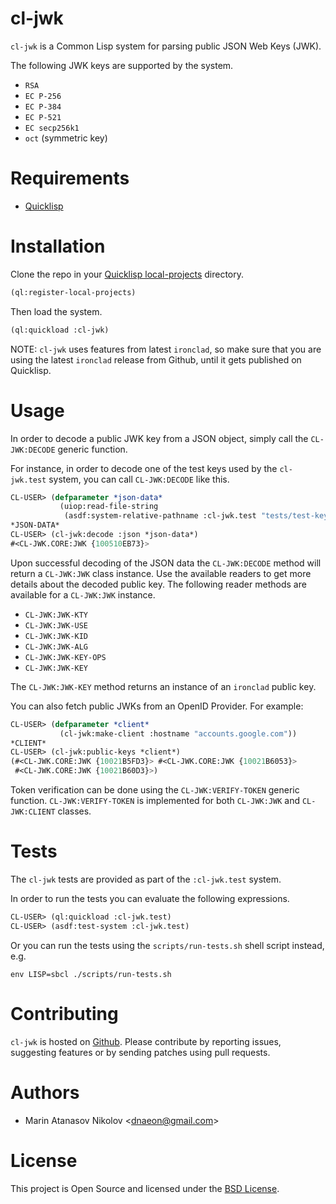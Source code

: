 * cl-jwk

=cl-jwk= is a Common Lisp system for parsing public JSON Web Keys
(JWK).

The following JWK keys are supported by the system.

- =RSA=
- =EC P-256=
- =EC P-384=
- =EC P-521=
- =EC secp256k1=
- =oct= (symmetric key)

* Requirements

- [[https://www.quicklisp.org/beta/][Quicklisp]]

* Installation

Clone the repo in your [[https://www.quicklisp.org/beta/faq.html][Quicklisp local-projects]] directory.

#+begin_src lisp
(ql:register-local-projects)
#+end_src

Then load the system.

#+begin_src lisp
(ql:quickload :cl-jwk)
#+end_src

NOTE: =cl-jwk= uses features from latest =ironclad=, so make sure that
you are using the latest =ironclad= release from Github, until it gets
published on Quicklisp.

* Usage

In order to decode a public JWK key from a JSON object, simply call
the =CL-JWK:DECODE= generic function.

For instance, in order to decode one of the test keys used by the
=cl-jwk.test= system, you can call =CL-JWK:DECODE= like this.

#+begin_src lisp
  CL-USER> (defparameter *json-data*
             (uiop:read-file-string
              (asdf:system-relative-pathname :cl-jwk.test "tests/test-keys/rsa-3072-pub.json")))
  *JSON-DATA*
  CL-USER> (cl-jwk:decode :json *json-data*)
  #<CL-JWK.CORE:JWK {100510EB73}>
#+end_src

Upon successful decoding of the JSON data the =CL-JWK:DECODE= method
will return a =CL-JWK:JWK= class instance. Use the available readers
to get more details about the decoded public key. The following reader
methods are available for a =CL-JWK:JWK= instance.

- =CL-JWK:JWK-KTY=
- =CL-JWK:JWK-USE=
- =CL-JWK:JWK-KID=
- =CL-JWK:JWK-ALG=
- =CL-JWK:JWK-KEY-OPS=
- =CL-JWK:JWK-KEY=

The =CL-JWK:JWK-KEY= method returns an instance of an =ironclad=
public key.

You can also fetch public JWKs from an OpenID Provider. For example:

#+begin_src lisp
  CL-USER> (defparameter *client*
             (cl-jwk:make-client :hostname "accounts.google.com"))
  *CLIENT*
  CL-USER> (cl-jwk:public-keys *client*)
  (#<CL-JWK.CORE:JWK {10021B5FD3}> #<CL-JWK.CORE:JWK {10021B6053}>
   #<CL-JWK.CORE:JWK {10021B60D3}>)
#+end_src

Token verification can be done using the =CL-JWK:VERIFY-TOKEN= generic
function. =CL-JWK:VERIFY-TOKEN= is implemented for both =CL-JWK:JWK=
and =CL-JWK:CLIENT= classes.

* Tests

The =cl-jwk= tests are provided as part of the
=:cl-jwk.test= system.

In order to run the tests you can evaluate the following expressions.

#+begin_src lisp
CL-USER> (ql:quickload :cl-jwk.test)
CL-USER> (asdf:test-system :cl-jwk.test)
#+end_src

Or you can run the tests using the =scripts/run-tests.sh= shell script
instead, e.g.

#+begin_src shell
env LISP=sbcl ./scripts/run-tests.sh
#+end_src

* Contributing

=cl-jwk= is hosted on [[https://github.com/dnaeon/cl-jwk][Github]]. Please contribute by reporting
issues, suggesting features or by sending patches using pull requests.

* Authors

- Marin Atanasov Nikolov <[[mailto:dnaeon@gmail.com][dnaeon@gmail.com]]>

* License

This project is Open Source and licensed under the [[http://opensource.org/licenses/BSD-2-Clause][BSD License]].
